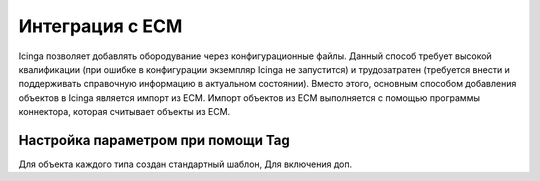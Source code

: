 ================
Интеграция с ЕСМ
================

Icinga позволяет добавлять обородувание через конфигурационные файлы. Данный способ требует высокой квалификации (при ошибке в конфигурации экземпляр Icinga не запустится) и трудозатратен (требуется внести и поддерживать справочную информацию в актуальном состоянии). Вместо этого, основным способом добавления объектов в Icinga является импорт из ЕСМ. Импорт объектов из ЕСМ выполняется с помощью программы коннектора, которая считывает объекты из ЕСМ.


Настройка параметром при помощи Tag
-----------------------------------

Для объекта каждого типа создан стандартный шаблон, Для включения доп.


